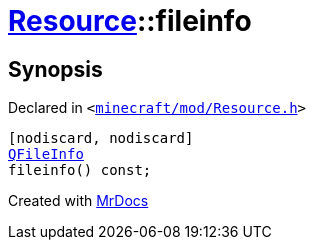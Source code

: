 [#Resource-fileinfo]
= xref:Resource.adoc[Resource]::fileinfo
:relfileprefix: ../
:mrdocs:


== Synopsis

Declared in `&lt;https://github.com/PrismLauncher/PrismLauncher/blob/develop/minecraft/mod/Resource.h#L86[minecraft&sol;mod&sol;Resource&period;h]&gt;`

[source,cpp,subs="verbatim,replacements,macros,-callouts"]
----
[nodiscard, nodiscard]
xref:QFileInfo.adoc[QFileInfo]
fileinfo() const;
----



[.small]#Created with https://www.mrdocs.com[MrDocs]#
